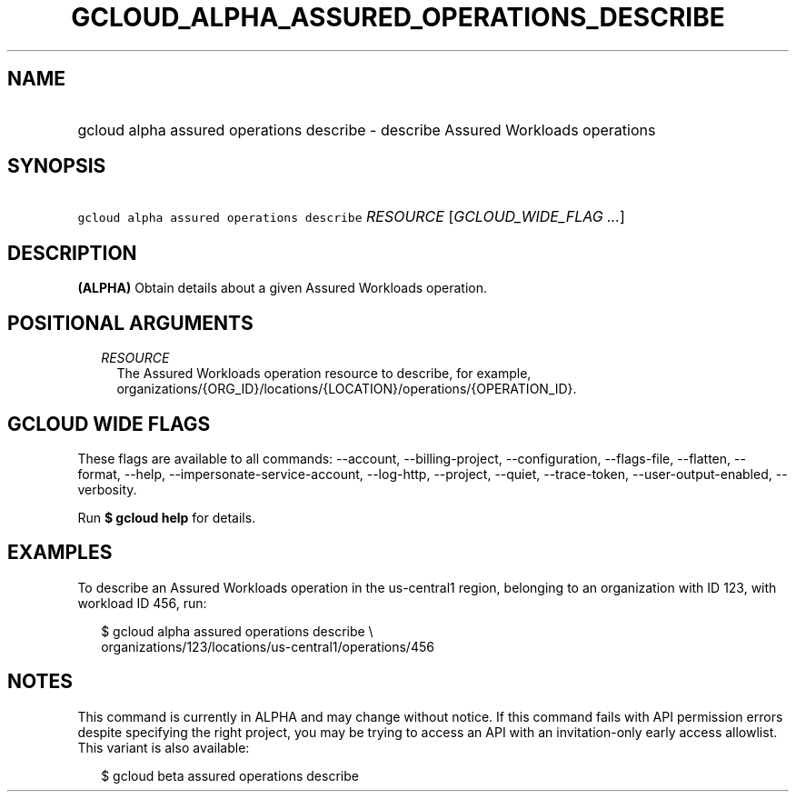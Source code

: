 
.TH "GCLOUD_ALPHA_ASSURED_OPERATIONS_DESCRIBE" 1



.SH "NAME"
.HP
gcloud alpha assured operations describe \- describe Assured Workloads operations



.SH "SYNOPSIS"
.HP
\f5gcloud alpha assured operations describe\fR \fIRESOURCE\fR [\fIGCLOUD_WIDE_FLAG\ ...\fR]



.SH "DESCRIPTION"

\fB(ALPHA)\fR Obtain details about a given Assured Workloads operation.



.SH "POSITIONAL ARGUMENTS"

.RS 2m
.TP 2m
\fIRESOURCE\fR
The Assured Workloads operation resource to describe, for example,
organizations/{ORG_ID}/locations/{LOCATION}/operations/{OPERATION_ID}.


.RE
.sp

.SH "GCLOUD WIDE FLAGS"

These flags are available to all commands: \-\-account, \-\-billing\-project,
\-\-configuration, \-\-flags\-file, \-\-flatten, \-\-format, \-\-help,
\-\-impersonate\-service\-account, \-\-log\-http, \-\-project, \-\-quiet,
\-\-trace\-token, \-\-user\-output\-enabled, \-\-verbosity.

Run \fB$ gcloud help\fR for details.



.SH "EXAMPLES"

To describe an Assured Workloads operation in the us\-central1 region, belonging
to an organization with ID 123, with workload ID 456, run:

.RS 2m
$ gcloud alpha assured operations describe \e
    organizations/123/locations/us\-central1/operations/456
.RE



.SH "NOTES"

This command is currently in ALPHA and may change without notice. If this
command fails with API permission errors despite specifying the right project,
you may be trying to access an API with an invitation\-only early access
allowlist. This variant is also available:

.RS 2m
$ gcloud beta assured operations describe
.RE


